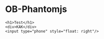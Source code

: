 * OB-Phantomjs

#+BEGIN_SRC phantomjs :out thing.png
<h1>Test</h1>
<div>KAK</div>
<input type="phone" style="float: right"/>
#+END_SRC

#+RESULTS:
[[file:thing.png]]


